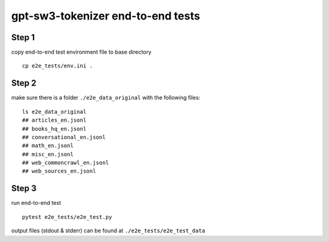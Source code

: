 ==============================
gpt-sw3-tokenizer end-to-end tests
==============================

Step 1
......

copy end-to-end test environment file to base directory
::

    cp e2e_tests/env.ini .

Step 2
......
make sure there is a folder ``./e2e_data_original`` with the following files:
::

    ls e2e_data_original
    ## articles_en.jsonl
    ## books_hq_en.jsonl
    ## conversational_en.jsonl
    ## math_en.jsonl
    ## misc_en.jsonl
    ## web_commoncrawl_en.jsonl
    ## web_sources_en.jsonl

Step 3
......

run end-to-end test

::

    pytest e2e_tests/e2e_test.py

output files (stdout & stderr) can be found at ``./e2e_tests/e2e_test_data``

